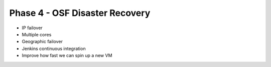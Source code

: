 ===============================
Phase 4 - OSF Disaster Recovery
===============================

- IP failover
- Multiple cores
- Geographic failover
- Jenkins continuous integration
- Improve how fast we can spin up a new VM
